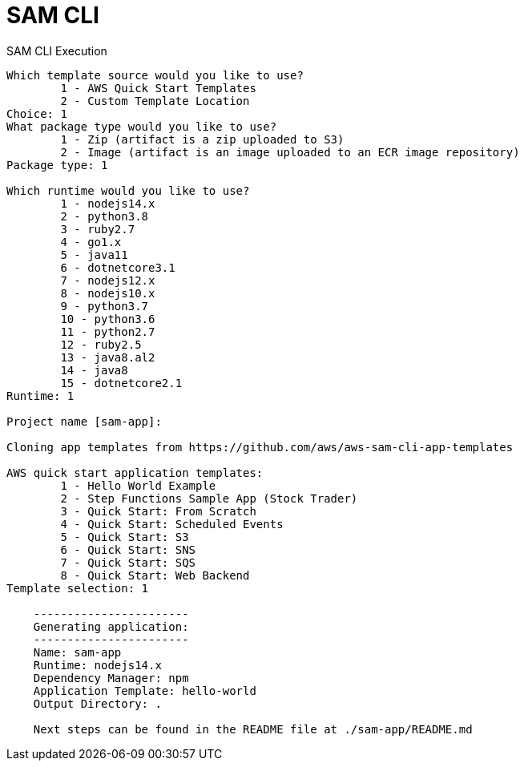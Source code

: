 = SAM CLI

.SAM CLI Execution
[source,bash]
----
Which template source would you like to use?
        1 - AWS Quick Start Templates
        2 - Custom Template Location
Choice: 1
What package type would you like to use?
        1 - Zip (artifact is a zip uploaded to S3)
        2 - Image (artifact is an image uploaded to an ECR image repository)
Package type: 1

Which runtime would you like to use?
        1 - nodejs14.x
        2 - python3.8
        3 - ruby2.7
        4 - go1.x
        5 - java11
        6 - dotnetcore3.1
        7 - nodejs12.x
        8 - nodejs10.x
        9 - python3.7
        10 - python3.6
        11 - python2.7
        12 - ruby2.5
        13 - java8.al2
        14 - java8
        15 - dotnetcore2.1
Runtime: 1

Project name [sam-app]:

Cloning app templates from https://github.com/aws/aws-sam-cli-app-templates

AWS quick start application templates:
        1 - Hello World Example
        2 - Step Functions Sample App (Stock Trader)
        3 - Quick Start: From Scratch
        4 - Quick Start: Scheduled Events
        5 - Quick Start: S3
        6 - Quick Start: SNS
        7 - Quick Start: SQS
        8 - Quick Start: Web Backend
Template selection: 1

    -----------------------
    Generating application:
    -----------------------
    Name: sam-app
    Runtime: nodejs14.x
    Dependency Manager: npm
    Application Template: hello-world
    Output Directory: .

    Next steps can be found in the README file at ./sam-app/README.md
----